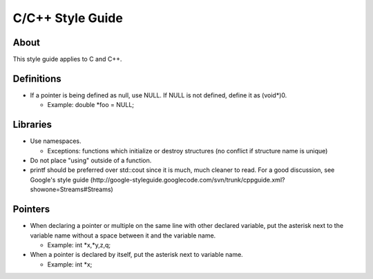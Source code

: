 C/C++ Style Guide
=================

About
-----

This style guide applies to C and C++.

Definitions
-----------

* If a pointer is being defined as null, use NULL. If NULL is not defined, define it as (void*)0.

  * Example: double *foo = NULL;

Libraries
---------

* Use namespaces.

  * Exceptions: functions which initialize or destroy structures (no conflict if structure name is unique)

* Do not place "using" outside of a function.
* printf should be preferred over std::cout since it is much, much cleaner to read. For a good discussion, see Google's style guide (http://google-styleguide.googlecode.com/svn/trunk/cppguide.xml?showone=Streams#Streams)


Pointers
--------

* When declaring a pointer or multiple on the same line with other declared variable, put the asterisk next to the variable name without a space between it and the variable name.

  * Example: int *x,*y,z,q;

* When a pointer is declared by itself, put the asterisk next to variable name.

  * Example: int *x;
